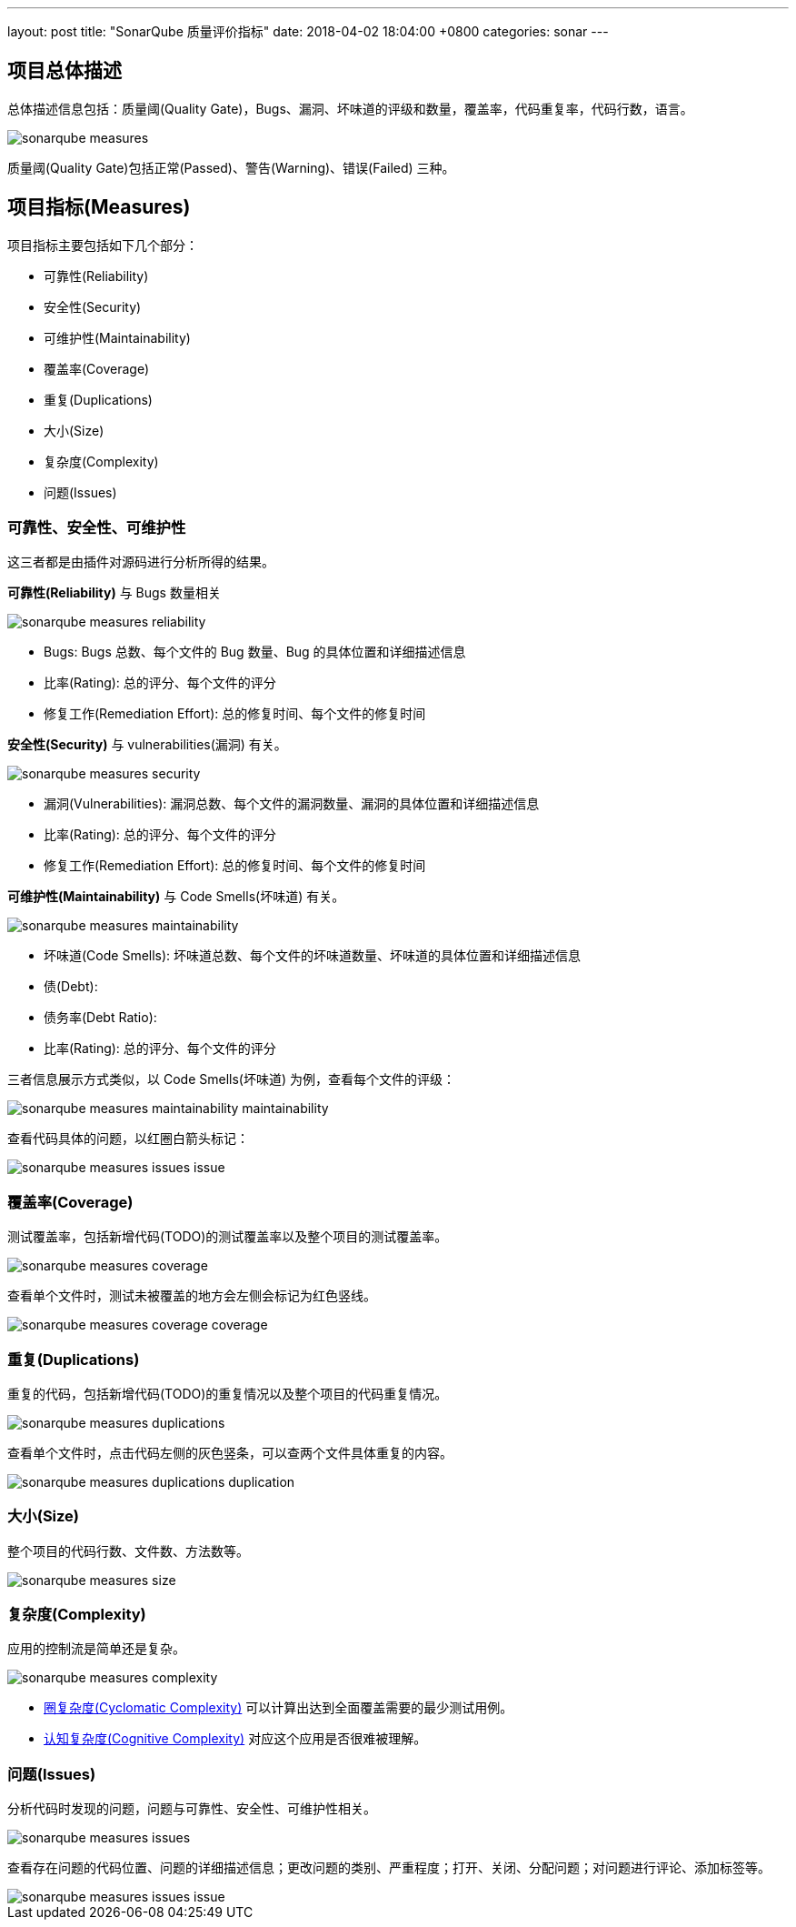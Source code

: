 ---
layout: post
title:  "SonarQube 质量评价指标"
date:   2018-04-02 18:04:00 +0800
categories: sonar
---

== 项目总体描述

总体描述信息包括：质量阈(Quality Gate)，Bugs、漏洞、坏味道的评级和数量，覆盖率，代码重复率，代码行数，语言。

image::/images/2018/04/02/sonarqube-measures.png[]

质量阈(Quality Gate)包括正常(Passed)、警告(Warning)、错误(Failed) 三种。

== 项目指标(Measures)

项目指标主要包括如下几个部分：

* 可靠性(Reliability)
* 安全性(Security)
* 可维护性(Maintainability)
* 覆盖率(Coverage)
* 重复(Duplications)
* 大小(Size)
* 复杂度(Complexity)
* 问题(Issues)

=== 可靠性、安全性、可维护性

这三者都是由插件对源码进行分析所得的结果。

**可靠性(Reliability)** 与 Bugs 数量相关

image::/images/2018/04/02/sonarqube-measures-reliability.png[]

* Bugs: Bugs 总数、每个文件的 Bug 数量、Bug 的具体位置和详细描述信息
* 比率(Rating): 总的评分、每个文件的评分
* 修复工作(Remediation Effort): 总的修复时间、每个文件的修复时间

**安全性(Security)** 与 vulnerabilities(漏洞) 有关。

image::/images/2018/04/02/sonarqube-measures-security.png[]

* 漏洞(Vulnerabilities): 漏洞总数、每个文件的漏洞数量、漏洞的具体位置和详细描述信息
* 比率(Rating): 总的评分、每个文件的评分
* 修复工作(Remediation Effort): 总的修复时间、每个文件的修复时间

**可维护性(Maintainability)** 与 Code Smells(坏味道) 有关。

image::/images/2018/04/02/sonarqube-measures-maintainability.png[]

* 坏味道(Code Smells): 坏味道总数、每个文件的坏味道数量、坏味道的具体位置和详细描述信息
* 债(Debt):
* 债务率(Debt Ratio):
* 比率(Rating): 总的评分、每个文件的评分

三者信息展示方式类似，以 Code Smells(坏味道) 为例，查看每个文件的评级：

image::/images/2018/04/02/sonarqube-measures-maintainability-maintainability.png[]

查看代码具体的问题，以红圈白箭头标记：

image::/images/2018/04/02/sonarqube-measures-issues-issue.png[]

=== 覆盖率(Coverage)

测试覆盖率，包括新增代码(TODO)的测试覆盖率以及整个项目的测试覆盖率。

image::/images/2018/04/02/sonarqube-measures-coverage.png[]

查看单个文件时，测试未被覆盖的地方会左侧会标记为红色竖线。

image::/images/2018/04/02/sonarqube-measures-coverage-coverage.png[]

=== 重复(Duplications)

重复的代码，包括新增代码(TODO)的重复情况以及整个项目的代码重复情况。

image::/images/2018/04/02/sonarqube-measures-duplications.png[]

查看单个文件时，点击代码左侧的灰色竖条，可以查两个文件具体重复的内容。

image::/images/2018/04/02/sonarqube-measures-duplications-duplication.png[]

=== 大小(Size)

整个项目的代码行数、文件数、方法数等。

image::/images/2018/04/02/sonarqube-measures-size.png[]

=== 复杂度(Complexity)

应用的控制流是简单还是复杂。

image::/images/2018/04/02/sonarqube-measures-complexity.png[]

* https://blog.csdn.net/wangpeng198688/article/details/50434684[圈复杂度(Cyclomatic Complexity)] 可以计算出达到全面覆盖需要的最少测试用例。
* https://blog.sonarsource.com/cognitive-complexity-because-testability-understandability/[认知复杂度(Cognitive Complexity)] 对应这个应用是否很难被理解。

=== 问题(Issues)

分析代码时发现的问题，问题与可靠性、安全性、可维护性相关。

image::/images/2018/04/02/sonarqube-measures-issues.png[]

查看存在问题的代码位置、问题的详细描述信息；更改问题的类别、严重程度；打开、关闭、分配问题；对问题进行评论、添加标签等。

image::/images/2018/04/02/sonarqube-measures-issues-issue.png[]
